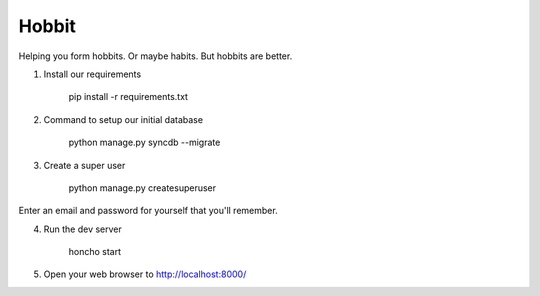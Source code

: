 Hobbit
======

Helping you form hobbits. Or maybe habits. But hobbits are better.

1. Install our requirements

    pip install -r requirements.txt

2. Command to setup our initial database

    python manage.py syncdb --migrate

3. Create a super user

    python manage.py createsuperuser

Enter an email and password for yourself that you'll remember.

4. Run the dev server

    honcho start

5. Open your web browser to http://localhost:8000/


